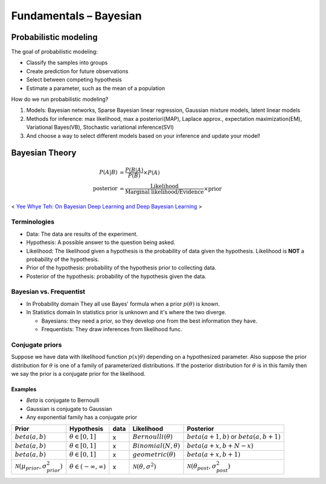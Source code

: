 =======================
Fundamentals – Bayesian
=======================

Probabilistic modeling
======================

The goal of probabilistic modeling:

* Classify the samples into groups
* Create prediction for future observations
* Select between competing hypothesis
* Estimate a parameter, such as the mean of a population

How do we run probabilistic modeling?

#. Models: Bayesian networks, Sparse Bayesian linear regression, Gaussian mixture models, latent linear models
#. Methods for inference: max likelihood, max a posteriori(MAP), Laplace approx., expectation maximization(EM), Variational Bayes(VB), Stochastic variational inference(SVI)
#. And choose a way to select different models based on your inference and update your model!


Bayesian Theory
===============

.. math::
  
  \begin{align}
  P(A|B) &= \frac{P(B|A)}{P(B)}  \times P(A) \\
  \text{posterior} &= \frac{\text{Likelihood}}{\text{Marginal likelihood/Evidence}} \times \text{prior}
  \end{align}

.. figure:: /images/bayesian/bayesian_outline.png
   :align: center
   :alt: alternate text
   :figclass: align-center

   < `Yee Whye Teh: On Bayesian Deep Learning and Deep Bayesian Learning`_ >

.. _`Yee Whye Teh: On Bayesian Deep Learning and Deep Bayesian Learning`: https://youtu.be/9saauSBgmcQ?t=374

Terminologies
#############

* Data: The data are results of the experiment.
* Hypothesis: A possible answer to the question being asked.
* Likelihood: The likelihood given a hypothesis is the probability of data given the hypothesis. Likelihood is **NOT** a probability of the hypothesis.
* Prior of the hypothesis: probability of the hypothesis prior to collecting data.
* Posterior of the hypothesis: probability of the hypothesis given the data.

Bayesian vs. Frequentist
########################

* In Probability domain
  They all use Bayes' formula when a prior :math:`p(\theta)` is known.

* In Statistics domain
  In statistics prior is unknown and it's where the two diverge.

  * Bayesians: they need a prior, so they develop one from the best information they have.
  * Frequentists: They draw inferences from likelihood func.

Conjugate priors
################

Suppose we have data with likelihood function :math:`p(x|\theta)` depending on a hypothesized parameter. Also suppose the prior distribution for :math:`\theta` is one of a family of parameterized distributions. If the posterior distribution for :math:`\theta` is in this family then we say the prior is a conjugate prior for the likelihood.

Examples
^^^^^^^^
* *Beta* is conjugate to Bernoulli
* Gaussian is conjugate to Gaussian
* Any exponential family has a conjugate prior

==================================================  ====================================  ====  ====================================  ==================================================
Prior                                               Hypothesis                            data  Likelihood                            Posterior
==================================================  ====================================  ====  ====================================  ==================================================
:math:`beta(a,b)`                                   :math:`\theta \in [0,1]`              x     :math:`Bernoulli(\theta)`             :math:`beta(a+1, b)` or :math:`beta(a, b+1)`
:math:`beta(a,b)`                                   :math:`\theta \in [0,1]`              x     :math:`Binomial(N, \theta)`           :math:`beta(a+x, b+N-x)`
:math:`beta(a,b)`                                   :math:`\theta \in [0,1]`              x     :math:`geometric(\theta)`             :math:`beta(a+x, b+1)`
:math:`\mathcal{N}(\mu_{prior}, \sigma_{prior}^2)`  :math:`\theta \in (-\infty,\infty)`   x     :math:`\mathcal{N}(\theta,\sigma^2)`  :math:`\mathcal{N}(\theta_{post},\sigma_{post}^2)`
==================================================  ====================================  ====  ====================================  ==================================================
